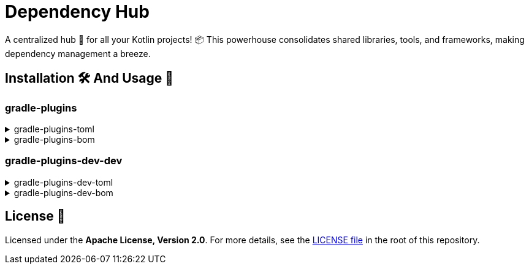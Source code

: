 :source-highlighter: highlight.js
:versionPlaceholder: x.y.z

= Dependency Hub

A centralized hub 🎯 for all your Kotlin projects!
📦 This powerhouse consolidates shared libraries, tools, and frameworks, making dependency management a breeze.

== Installation 🛠️ And Usage 🚀

=== gradle-plugins

.gradle-plugins-toml
[%collapsible]
====

*Installation*

.settings.gradle.kts
[source,kotlin,subs="+attributes"]
----
dependencyResolutionManagement {
    versionCatalogs {
        create("gradlePlugins") {
            from("io.github.zenhelix:gradle-plugins-toml:{versionPlaceholder}")
        }
    }
}
----

*Usage*

.build.gradle.kts
[source,kotlin,subs="+attributes"]
----
plugins {
    alias(gradlePlugins.somePlugin)
}
----

.build.gradle.kts
[source,kotlin,subs="+attributes"]
----
dependencies {
    implementation(gradlePlugins.someDependency)
}
----

====

.gradle-plugins-bom
[%collapsible]
====
*Usage*

.build.gradle.kts
[source,kotlin,subs="+attributes"]
----
dependencies {
    implementation(platform("io.github.zenhelix:gradle-plugins-bom:{versionPlaceholder}"))
}
----
====

=== gradle-plugins-dev-dev

.gradle-plugins-dev-toml
[%collapsible]
====

*Installation*

.settings.gradle.kts
[source,kotlin,subs="+attributes"]
----
dependencyResolutionManagement {
    versionCatalogs {
        create("gradlePluginsDev") {
            from("io.github.zenhelix:gradle-plugins-dev-toml:{versionPlaceholder}")
        }
    }
}
----

*Usage*

.build.gradle.kts
[source,kotlin,subs="+attributes"]
----
plugins {
    alias(gradlePluginsDev.somePlugin)
}
----

.build.gradle.kts
[source,kotlin,subs="+attributes"]
----
dependencies {
    implementation(gradlePluginsDev.someDependency)
}
----

====

.gradle-plugins-dev-bom
[%collapsible]
====
*Usage*

.build.gradle.kts
[source,kotlin,subs="+attributes"]
----
dependencies {
    implementation(platform("io.github.zenhelix:gradle-plugins-dev-bom:{versionPlaceholder}"))
}
----
====

== License 📜

Licensed under the **Apache License, Version 2.0**.
For more details, see the link:LICENSE[LICENSE file] in the root of this repository.